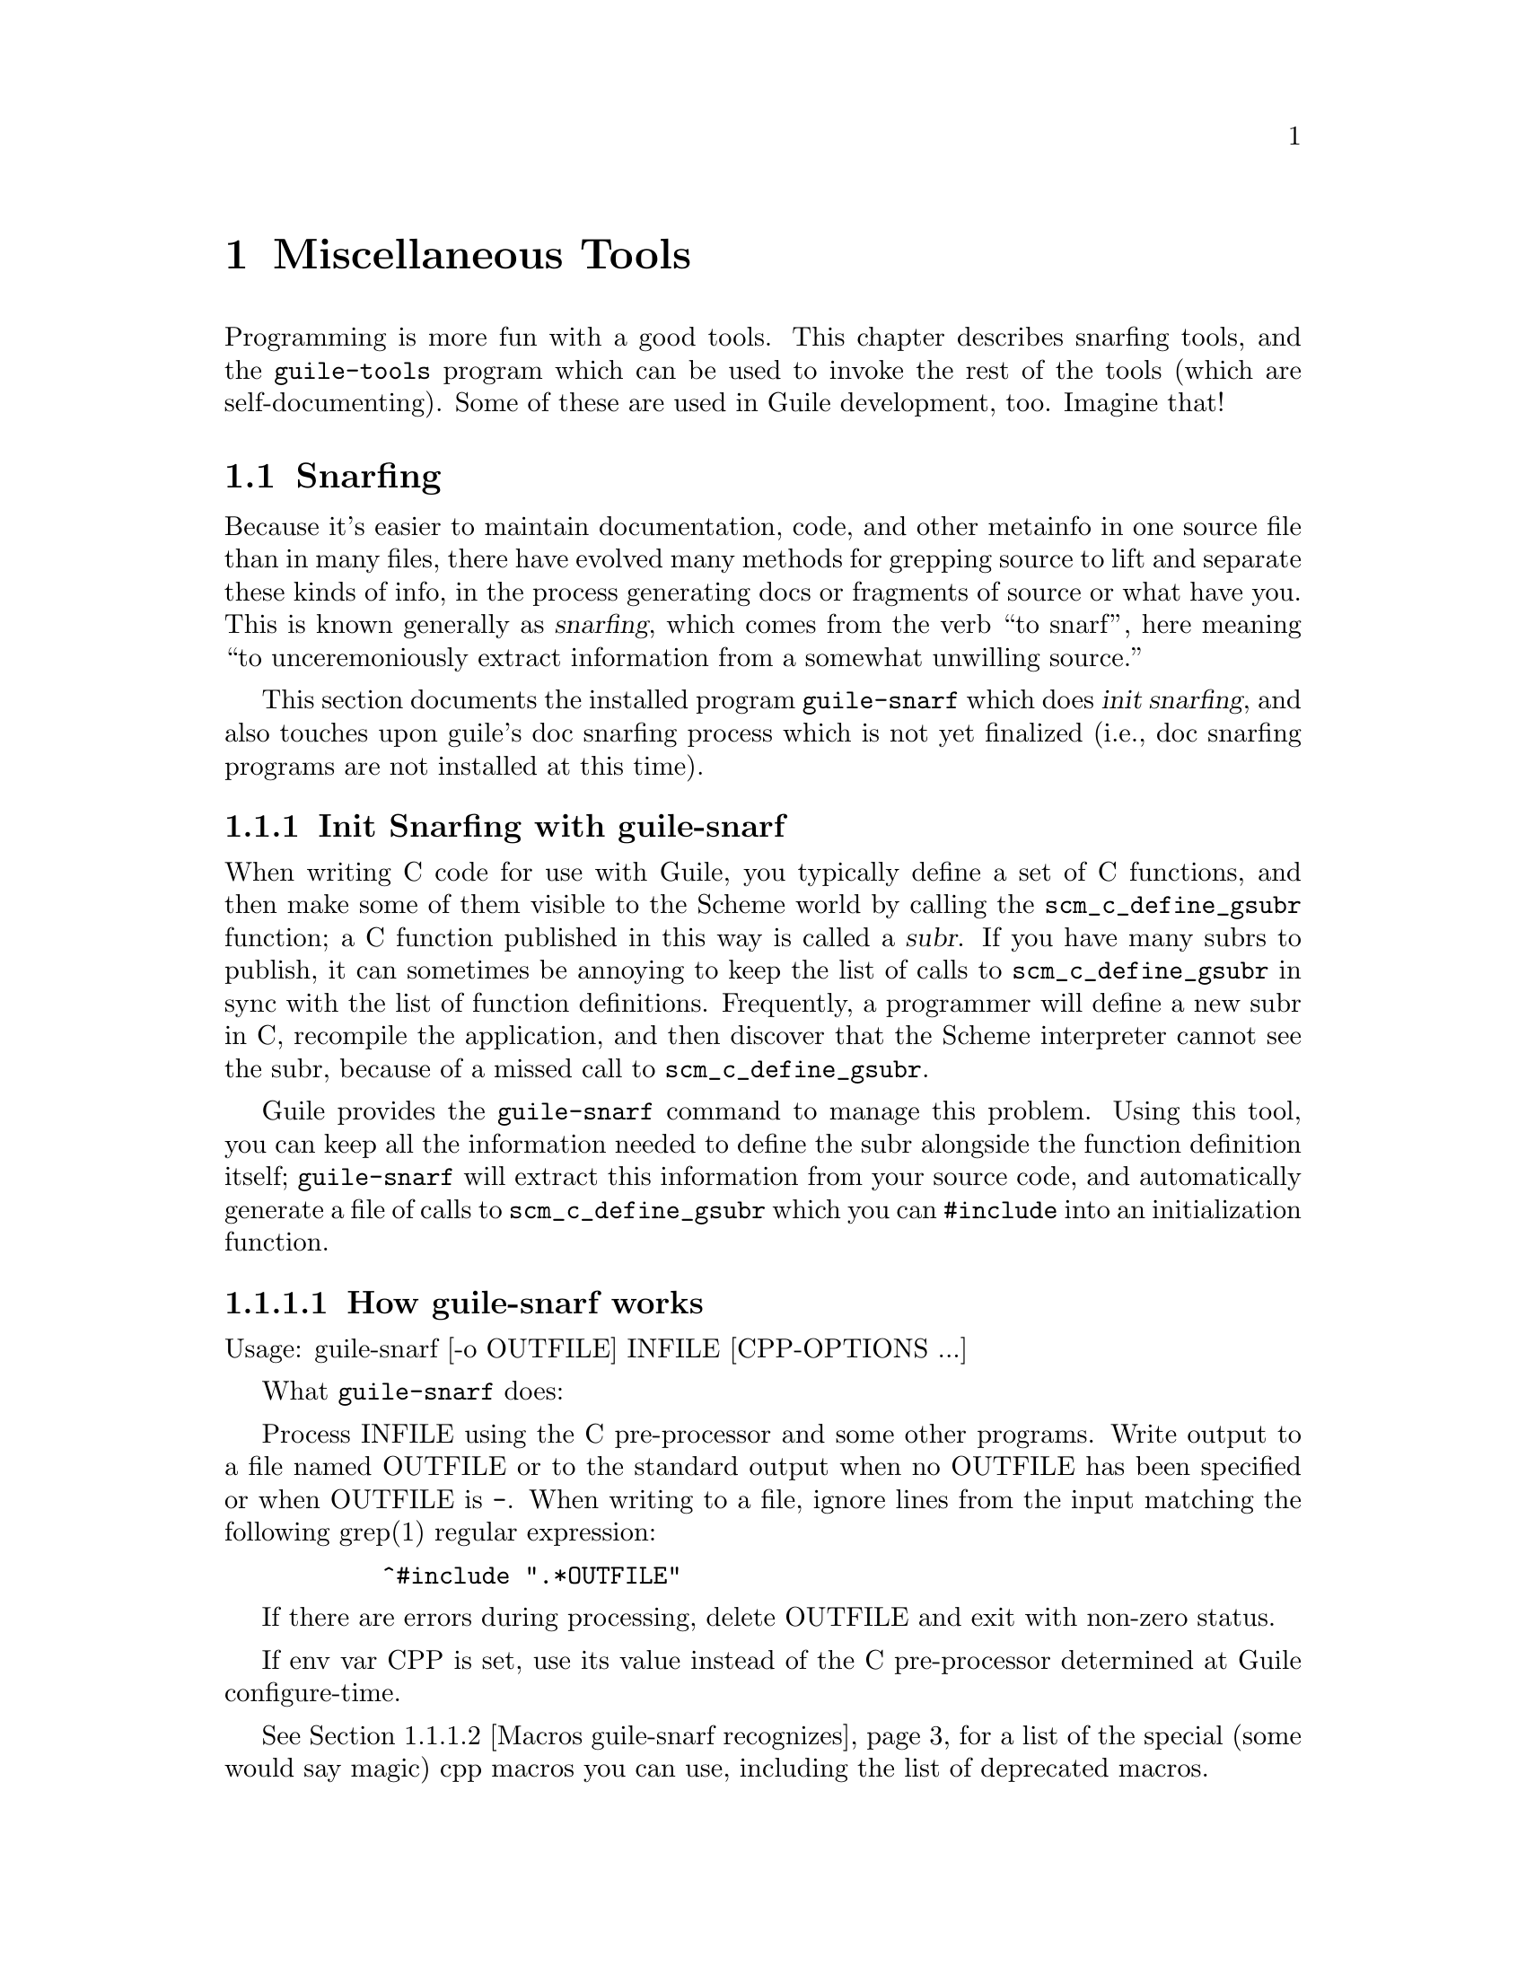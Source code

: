 @page
@node Miscellaneous Tools
@chapter Miscellaneous Tools

Programming is more fun with a good tools.  This chapter describes snarfing
tools, and the @code{guile-tools} program which can be used to invoke the rest
of the tools (which are self-documenting).  Some of these are used in Guile
development, too.  Imagine that!

@menu
* Snarfing::                    Grepping the source in various ways.
* Executable Modules::          Modules callable via guile-tools.
@end menu

@c ---------------------------------------------------------------------------
@node Snarfing
@section Snarfing
@cindex snarfing

Because it's easier to maintain documentation, code, and other metainfo in one
source file than in many files, there have evolved many methods for grepping
source to lift and separate these kinds of info, in the process generating
docs or fragments of source or what have you.  This is known generally as
@dfn{snarfing}, which comes from the verb ``to snarf'', here meaning ``to
unceremoniously extract information from a somewhat unwilling source.''

This section documents the installed program @code{guile-snarf} which does
@dfn{init snarfing}, and also touches upon guile's doc snarfing process which
is not yet finalized (i.e., doc snarfing programs are not installed at this
time).

@menu
* Init Snarfing with guile-snarf::      Exposing C subrs and friends to Scheme.
* Doc Snarfing::                        Generating GDFv2 or texi from source.
@end menu

@c ---------------------------------------------------------------------------
@node Init Snarfing with guile-snarf
@subsection Init Snarfing with guile-snarf
@c NOTE: This node and two subnodes are adapted from ../sources/snarf.texi.
@cindex snarfing, init
@cindex primitive functions
@cindex subrs, defining

When writing C code for use with Guile, you typically define a set of C
functions, and then make some of them visible to the Scheme world by
calling the @code{scm_c_define_gsubr} function; a C function published in
this way is called a @dfn{subr}.  If you have many subrs to publish, it
can sometimes be annoying to keep the list of calls to
@code{scm_c_define_gsubr} in sync with the list of function definitions.
Frequently, a programmer will define a new subr in C, recompile the
application, and then discover that the Scheme interpreter cannot see
the subr, because of a missed call to @code{scm_c_define_gsubr}.

Guile provides the @code{guile-snarf} command to manage this problem.
Using this tool, you can keep all the information needed to define the
subr alongside the function definition itself; @code{guile-snarf} will
extract this information from your source code, and automatically
generate a file of calls to @code{scm_c_define_gsubr} which you can
@code{#include} into an initialization function.

@menu
* How guile-snarf works::          Using @code{guile-snarf}, with example.
* Macros guile-snarf recognizes::  How to mark up code for @code{guile-snarf}.
@end menu

@c ---------------------------------------------------------------------------
@node How guile-snarf works
@subsubsection How guile-snarf works
@cindex guile-snarf invocation
@cindex guile-snarf example

Usage: guile-snarf [-o OUTFILE] INFILE [CPP-OPTIONS ...]

What @code{guile-snarf} does:

Process INFILE using the C pre-processor and some other programs.
Write output to a file named OUTFILE or to the standard output when no
OUTFILE has been specified or when OUTFILE is @code{-}.  When writing
to a file, ignore lines from the input matching the following grep(1)
regular expression:

@example
      ^#include ".*OUTFILE"
@end example

If there are errors during processing, delete OUTFILE and exit with
non-zero status.

If env var CPP is set, use its value instead of the C pre-processor
determined at Guile configure-time.

@xref{Macros guile-snarf recognizes}, for a list of the special (some would
say magic) cpp macros you can use, including the list of deprecated macros.

For example, here is how you might define a new subr called
@code{clear-image}, implemented by the C function @code{clear_image}:

@example
@group
#include <libguile.h>

SCM_DEFINE (clear_image, "clear-image", 1, 0, 0,
            (SCM image_smob),
            "Clear the image.")
#define FUNC_NAME s_clear_image
@{
  /* C code to clear the image... */
@}
#undef FUNC_NAME

void
init_image_type ()
@{
#include "image-type.x"
@}
@end group
@end example

The @code{SCM_DEFINE} declaration says that the C function
@code{clear_image} implements a Scheme subr called @code{clear-image},
which takes one required argument (type @code{SCM} named
@code{image_smob}), no optional arguments, and no tail argument.
@xref{Doc Snarfing}, for info on the docstring.

This works in concert with @code{FUNC_NAME} to also define a static
array of characters named @code{s_clear_image}, initialized to the
string "clear-image".  The body of @code{clear_image} may use the array
in error messages, instead of writing out the literal string; this may
save string space on some systems.

Assuming the text above lives in a file named @file{image-type.c}, you will
need to execute the following command to prepare this file for compilation:

@example
guile-snarf -o image-type.x image-type.c
@end example

This scans @file{image-type.c} for @code{SCM_DEFINE}
declarations, and writes to @file{image-type.x} the output:

@example
scm_c_define_gsubr (s_clear_image, 1, 0, 0, (SCM (*)() ) clear_image);
@end example

When compiled normally, @code{SCM_DEFINE} is a macro which expands to a
declaration of the @code{s_clear_image} string.

Note that the output file name matches the @code{#include} from the
input file.  Also, you still need to provide all the same information
you would if you were using @code{scm_c_define_gsubr} yourself, but you
can place the information near the function definition itself, so it is
less likely to become incorrect or out-of-date.

If you have many files that @code{guile-snarf} must process, you should
consider using a fragment like the following in your Makefile:

@example
snarfcppopts = $(DEFS) $(INCLUDES) $(CPPFLAGS) $(CFLAGS)
.SUFFIXES: .x
.c.x:
	guile-snarf -o $@ $< $(snarfcppopts)
@end example

This tells make to run @code{guile-snarf} to produce each needed
@file{.x} file from the corresponding @file{.c} file.

Aside from the required argument INFILE, @code{guile-snarf} passes its
command-line arguments directly to the C preprocessor, which it uses to
extract the information it needs from the source code. this means you can pass
normal compilation flags to @code{guile-snarf} to define preprocessor symbols,
add header file directories, and so on.

@c ---------------------------------------------------------------------------
@node Macros guile-snarf recognizes
@subsubsection Macros guile-snarf recognizes
@cindex guile-snarf recognized macros
@cindex guile-snarf deprecated macros

Here are the macros you can use in your source code from which
@code{guile-snarf} can construct initialization code:

@example
/* procedures */
SCM_DEFINE (FNAME, PRIMNAME, REQ, OPT, VAR, ARGLIST, DOCSTRING)

SCM_PROC (RANAME, STR, REQ, OPT, VAR, CFN)
SCM_REGISTER_PROC (RANAME, STR, REQ, OPT, VAR, CFN)

SCM_GPROC (RANAME, STR, REQ, OPT, VAR, CFN, GF)

/* everything else */
SCM_SYMBOL (c_name, scheme_name)
SCM_GLOBAL_SYMBOL (c_name, scheme_name)

SCM_KEYWORD (c_name, scheme_name)
SCM_GLOBAL_KEYWORD (c_name, scheme_name)

SCM_VARIABLE (c_name, scheme_name)
SCM_GLOBAL_VARIABLE (c_name, scheme_name)

SCM_VARIABLE_INIT (c_name, scheme_name, init_val)
SCM_GLOBAL_VARIABLE_INIT (c_name, scheme_name, init_val)
@end example

@c i like things dense, but maybe someone else will reformat this
@c into an easier-to-read list.  also, all-upcase to me is a form
@c of quoting, so @var{} is not necessary there. --ttn
REQ and OPT are numbers indicating required and optional argument
counts, respectively; VAR is a number that, if non-zero, means the
function will accept any remaining arguments as a list; DOCSTRING is a
string (use @code{\n\} at eol for multi-line); FNAME is a C-language
identifier, CFN and GF and @var{c_name} likewise; PRIMNAME is a string
denoting the name available to Scheme code, STR and @var{scheme_name}
likewise; RANAME is the name of the static string (must match that
declared by the associated definition of cpp macro @var{FUNC_NAME});
ARGLIST is an argument list (in parentheses); and lastly, @var{init_val}
is a expression suitable for initializing a new variable.

For procedures, you can use @code{SCM_DEFINE} for most purposes.  Use
@code{SCM_PROC} along with @code{SCM_REGISTER_PROC} when you don't want
to be bothered with docstrings.  Use @code{SCM_GPROC} for generic
functions (@pxref{GOOPS,,,goops}).  All procedures are declared
@code{static} with return type @code{SCM}.

For everything else, use the appropriate macro (@code{SCM_SYMBOL} for
symbols, and so on).  The "_GLOBAL_" variants omit @code{static}
declaration.

All these macros should be used at top-level, outside function bodies.
Also, it's a good idea to define @var{FUNC_NAME} immediately after using
@code{SCM_DEFINE} (and similar), and then the function body, and then
@code{#undef FUNC_NAME}.

@c Here is the list of deprecated macros:

@c @c reminder: sync w/ libguile/guile-snarf.in var `deprecated_list'
@c @example
@c  SCM_CONST_LONG
@c  SCM_VCELL
@c  SCM_VCELL_INIT
@c  SCM_GLOBAL_VCELL
@c  SCM_GLOBAL_VCELL_INIT
@c @end example

@c Some versions of guile (and guile-snarf) will continue to recognize them but
@c at some point they will no longer work.  You can pass either @code{-d} or
@c @code{-D} option to have guile-snarf warn or signal error, respectively, if
@c any of these are found in the input file.

@xref{How guile-snarf works}, and also libguile source, for examples.
@xref{Subrs}, for details on argument passing and how to write C
functions.

@c ---------------------------------------------------------------------------
@node Doc Snarfing
@subsection Doc Snarfing

In addition to init snarfing (@pxref{Init Snarfing with guile-snarf}),
the libguile sources are also subject to doc snarfing, by programs that
are included in the distribution (but not installed at this time).  The
output is the file @file{guile-procedures.txt} which is installed, and
subsequently used by module @code{(ice-9 documentation)}.

Here is a list of what does what according to @file{libguile/Makefile.am}:

@itemize
@item guile-snarf-docs runs cpp defining SCM_MAGIC_SNARF_DOCS
@item guile_filter_doc_snarfage parses guile-snarf-docs output to produce .doc
@item ../scripts/snarf-check-and-output-texi makes guile.texi
@item ../scripts/snarf-check-and-output-texi makes guile-procedures.txt
@item guile-func-name-check checks source snarf-syntax integrity (optional?)
@item guile-doc-snarf calls guile-snarf-docs (to make .doc) and guile-snarf
@end itemize

Note that for guile-1.4, a completely different approach was used!  All this
is rather byzantine, so for now @emph{NO} doc snarfing programs are installed.

[fixme: Document further once doc snarfing is tamed somewhat. --ttn]

@c ---------------------------------------------------------------------------
@node Executable Modules
@section Executable Modules
@cindex guile-tools
@cindex modules, executable
@cindex executable modules
@cindex scripts

When Guile is installed, in addition to the @code{(ice-9 FOO)} modules,
a set of @dfn{executable modules} @code{(scripts BAR)} is also installed.
Each is a regular Scheme module that has some additional packaging so
that it can be called as a program in its own right, from the shell.  For this
reason, we sometimes use the term @dfn{script} in this context to mean the
same thing.

@c wow look at this hole^!  variable-width font users eat your heart out.

As a convenience, the @code{guile-tools} wrapper program is installed along w/
@code{guile}; it knows where a particular module is installed and calls it
passing its args to the program.  The result is that you need not augment your
PATH.  Usage is straightforward:

@example
guile-tools --help
guile-tools --version
guile-tools [OPTION] PROGRAM [ARGS ...]

If PROGRAM is "list" or omitted, display contents of scripts dir, otherwise
PROGRAM is run w/ ARGS.  Options (only one of which may be used at a time):
 --scriptsdir DIR    -- Look in DIR for scripts
 --guileversion VERS -- Look in $pkgdatadir/VERS/scripts for scripts
 --source            -- Display PROGRAM source (ignore ARGS) to stdout
@end example

The modules are self-documenting.  For example, to see the documentation for
@code{lint}, use one (or both) of the shell commands:

@example
guile-tools display-commentary '(scripts lint)'
guile-tools --source lint
@end example

The rest of this section describes the packaging that goes into creating an
executable module.  Feel free to skip to the next chapter.

@subsection Writing Executable Modules

@c adapted from scripts/README

See template file @code{PROGRAM} for a quick start.

Programs must follow the @dfn{executable module} convention, documented here:

@itemize

@item
The file name must not end in ".scm".

@item
The file must be executable (chmod +x).

@item
The module name must be "(scripts PROGRAM)".  A procedure named PROGRAM w/
signature "(PROGRAM . args)" must be exported.  Basically, use some variant
of the form:

@example
(define-module (scripts PROGRAM)
  :export (PROGRAM))
@end example

Feel free to export other definitions useful in the module context.

@item
There must be the alias:

@example
(define main PROGRAM)
@end example

However, `main' must NOT be exported.

@item
The beginning of the file must use the following invocation sequence:

@example
#!/bin/sh
main='(module-ref (resolve-module '\''(scripts PROGRAM)) '\'main')'
exec $@{GUILE-guile@} -l $0 -c "(apply $main (cdr (command-line)))" "$@@"
!#
@end example

@end itemize

Following these conventions allows the program file to be used as module
@code{(scripts PROGRAM)} in addition to as a standalone executable.  Please
also include a helpful Commentary section w/ some usage info.

@c tools.texi ends here
